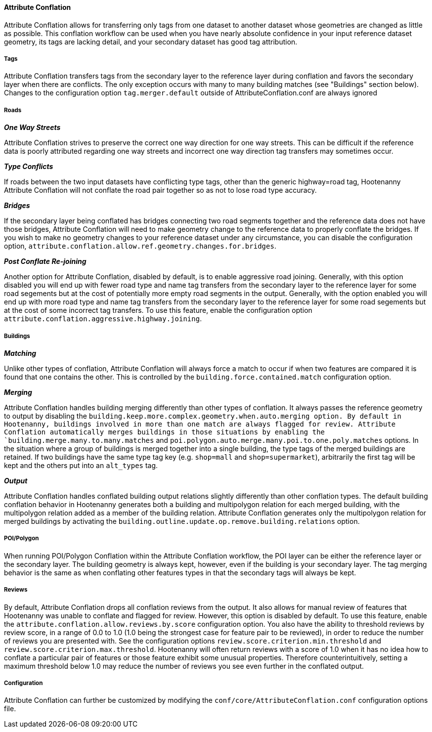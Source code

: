 

[[AttributeConflation]]
==== Attribute Conflation

Attribute Conflation allows for transferring only tags from one dataset to another dataset whose geometries are changed as little as possible.
This conflation workflow can be used when you have nearly absolute confidence in your input reference dataset geometry, its tags are lacking 
detail, and your secondary dataset has good tag attribution.

===== Tags

Attribute Conflation transfers tags from the secondary layer to the reference layer during conflation and favors the secondary layer when there 
are conflicts. The only exception occurs with many to many building matches (see "Buildings" section below). Changes to the configuration option 
`tag.merger.default` outside of AttributeConflation.conf are always ignored

===== Roads

*_One Way Streets_*

Attribute Conflation strives to preserve the correct one way direction for one way streets.  This can be difficult if the reference
data is poorly attributed regarding one way streets and incorrect one way direction tag transfers may sometimes occur.

*_Type Conflicts_*

If roads between the two input datasets have conflicting type tags, other than the generic highway=road tag, Hootenanny Attribute Conflation will
not conflate the road pair together so as not to lose road type accuracy.

*_Bridges_*

If the secondary layer being conflated has bridges connecting two road segments together and the reference data does not have those bridges,
Attribute Conflation will need to make geometry change to the reference data to properly conflate the bridges.  If you wish to make
no geometry changes to your reference dataset under any circumstance, you can disable the configuration option,
`attribute.conflation.allow.ref.geometry.changes.for.bridges`.

*_Post Conflate Re-joining_*

Another option for Attribute Conflation, disabled by default, is to enable aggressive road joining.  Generally, with this option disabled
you will end up with fewer road type and name tag transfers from the secondary layer to the reference layer for some road segements but at the
cost of potentially more empty road segments in the output. Generally, with the option enabled you will end up with more road type and name
tag transfers from the secondary layer to the reference layer for some road segements but at the cost of some incorrect tag transfers.  To use
this feature, enable the configuration option `attribute.conflation.aggressive.highway.joining`.

===== Buildings

*_Matching_*

Unlike other types of conflation, Attribute Conflation will always force a match to occur if when two features are compared it is found that one
contains the other. This is controlled by the `building.force.contained.match` configuration option.

*_Merging_*

Attribute Conflation handles building merging differently than other types of conflation. It always passes the reference geometry to output by
disabling the `building.keep.more.complex.geometry.when.auto.merging   option. By default in Hootenanny, buildings involved in more than one
match are always flagged for review. Attribute Conflation automatically merges buildings in those situations by enabling the
`building.merge.many.to.many.matches` and `poi.polygon.auto.merge.many.poi.to.one.poly.matches` options. In the situation where a group of
buildings is merged together into a single building, the type tags of the merged buildings are retained. If two buildings have the same type tag
key (e.g. `shop=mall` and `shop=supermarket`), arbitrarily the first tag will be kept and the others put into an `alt_types` tag.

*_Output_*

Attribute Conflation handles conflated building output relations slightly differently than other conflation types. The default building
conflation behavior in Hootenanny generates both a building and multipolygon relation for each merged building, with the multipolygon relation
added as a member of the building relation.  Attribute Conflation generates only the multipolygon relation for merged buildings by activating
the `building.outline.update.op.remove.building.relations` option.

===== POI/Polygon

When running POI/Polygon Conflation within the Attribute Conflation workflow, the POI layer can be either the reference layer or the secondary 
layer. The building geometry is always kept, however, even if the building is your secondary layer. The tag merging behavior is the same as when
conflating other features types in that the secondary tags will always be kept.

===== Reviews

By default, Attribute Conflation drops all conflation reviews from the output. It also allows for manual review of features that Hootenanny
was unable to conflate and flagged for review.  However, this option is disabled by default.  To use this feature, enable the
`attribute.conflation.allow.reviews.by.score` configuration option.  You also have the ability to threshold reviews by review score, in a
range of 0.0 to 1.0 (1.0 being the strongest case for feature pair to be reviewed), in order to reduce the number of reviews you are presented
with.  See the configuration options `review.score.criterion.min.threshold` and `review.score.criterion.max.threshold`.  Hootenanny will often
return reviews with a score of 1.0 when it has no idea how to conflate a particular pair of features or those feature exhibit some unusual
properties.  Therefore counterintuitively, setting a maximum threshold below 1.0 may reduce the number of reviews you see even further in the
conflated output.

===== Configuration

Attribute Conflation can further be customized by modifying the `conf/core/AttributeConflation.conf` configuration options file.

